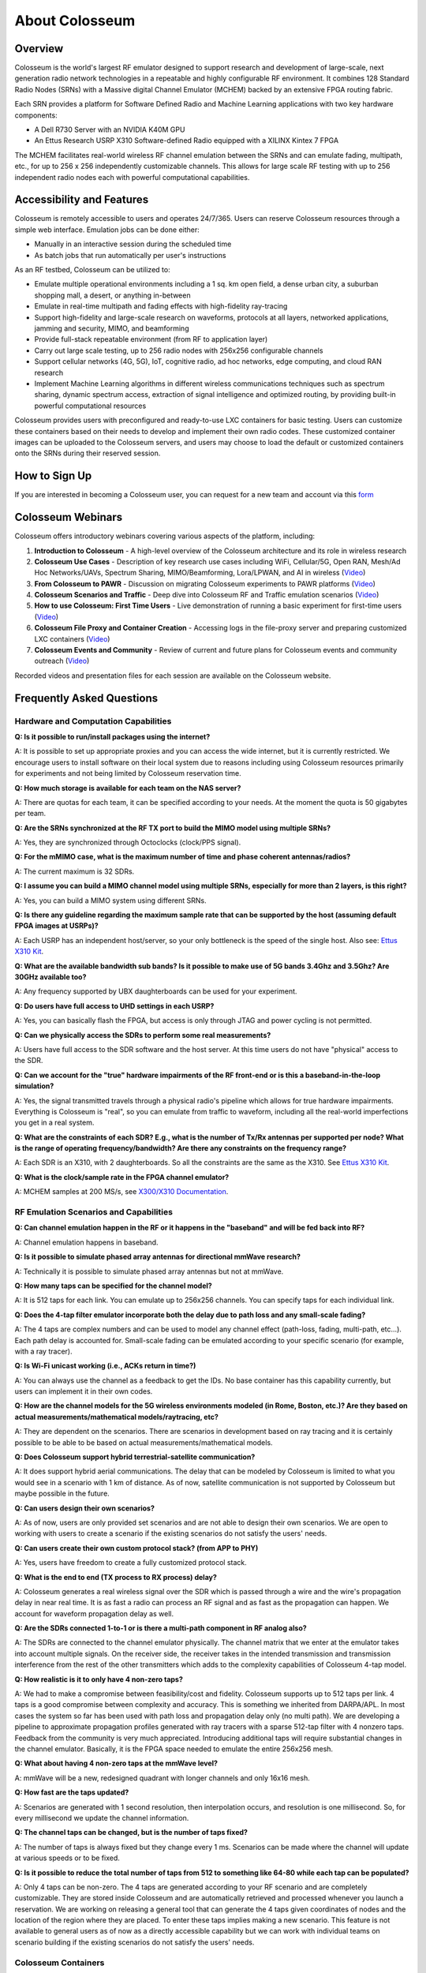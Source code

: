 =====================
About Colosseum
=====================

Overview
--------

Colosseum is the world's largest RF emulator designed to support research and development of large-scale, next generation radio network technologies in a repeatable and highly configurable RF environment. It combines 128 Standard Radio Nodes (SRNs) with a Massive digital Channel Emulator (MCHEM) backed by an extensive FPGA routing fabric.

Each SRN provides a platform for Software Defined Radio and Machine Learning applications with two key hardware components:

* A Dell R730 Server with an NVIDIA K40M GPU
* An Ettus Research USRP X310 Software-defined Radio equipped with a XILINX Kintex 7 FPGA

The MCHEM facilitates real-world wireless RF channel emulation between the SRNs and can emulate fading, multipath, etc., for up to 256 x 256 independently customizable channels. This allows for large scale RF testing with up to 256 independent radio nodes each with powerful computational capabilities.

Accessibility and Features
--------------------------

Colosseum is remotely accessible to users and operates 24/7/365. Users can reserve Colosseum resources through a simple web interface. Emulation jobs can be done either:

* Manually in an interactive session during the scheduled time
* As batch jobs that run automatically per user's instructions

As an RF testbed, Colosseum can be utilized to:

* Emulate multiple operational environments including a 1 sq. km open field, a dense urban city, a suburban shopping mall, a desert, or anything in-between
* Emulate in real-time multipath and fading effects with high-fidelity ray-tracing
* Support high-fidelity and large-scale research on waveforms, protocols at all layers, networked applications, jamming and security, MIMO, and beamforming
* Provide full-stack repeatable environment (from RF to application layer)
* Carry out large scale testing, up to 256 radio nodes with 256x256 configurable channels
* Support cellular networks (4G, 5G), IoT, cognitive radio, ad hoc networks, edge computing, and cloud RAN research
* Implement Machine Learning algorithms in different wireless communications techniques such as spectrum sharing, dynamic spectrum access, extraction of signal intelligence and optimized routing, by providing built-in powerful computational resources

Colosseum provides users with preconfigured and ready-to-use LXC containers for basic testing. Users can customize these containers based on their needs to develop and implement their own radio codes. These customized container images can be uploaded to the Colosseum servers, and users may choose to load the default or customized containers onto the SRNs during their reserved session.

How to Sign Up
-------------

If you are interested in becoming a Colosseum user, you can request for a new team and account via this `form <https://docs.google.com/forms/d/e/1FAIpQLScHZ7gNyO4TB8b2xXPnbvPCSzGv22i0NREQ7p2XZyhF-dNQWA/viewform>`_

Colosseum Webinars
-----------------

Colosseum offers introductory webinars covering various aspects of the platform, including:


1. **Introduction to Colosseum** - A high-level overview of the Colosseum architecture and its role in wireless research

2. **Colosseum Use Cases** - Description of key research use cases including WiFi, Cellular/5G, Open RAN, Mesh/Ad Hoc Networks/UAVs, Spectrum Sharing, MIMO/Beamforming, Lora/LPWAN, and AI in wireless
   (`Video <https://www.youtube.com/watch?v=vNKbr19VdWM&list=PLyPwVNte-Wvqovf58LWsfmvWLHQ-dGGQz&index=2>`_)

3. **From Colosseum to PAWR** - Discussion on migrating Colosseum experiments to PAWR platforms
   (`Video <https://www.youtube.com/watch?v=H1xT1fv3nnc&list=PLyPwVNte-Wvqovf58LWsfmvWLHQ-dGGQz&index=3>`_)

4. **Colosseum Scenarios and Traffic** - Deep dive into Colosseum RF and Traffic emulation scenarios
   (`Video <https://www.youtube.com/watch?v=kduNeOxWorw&list=PLyPwVNte-Wvqovf58LWsfmvWLHQ-dGGQz&index=4>`_)

5. **How to use Colosseum: First Time Users** - Live demonstration of running a basic experiment for first-time users
   (`Video <https://www.youtube.com/watch?v=Ct1m9aDQhwc&list=PLyPwVNte-Wvqovf58LWsfmvWLHQ-dGGQz&index=5>`_)

6. **Colosseum File Proxy and Container Creation** - Accessing logs in the file-proxy server and preparing customized LXC containers
   (`Video <https://www.youtube.com/watch?v=HmZlTQ0xL1E&list=PLyPwVNte-Wvqovf58LWsfmvWLHQ-dGGQz&index=6>`_)

7. **Colosseum Events and Community** - Review of current and future plans for Colosseum events and community outreach
   (`Video <https://www.youtube.com/watch?v=Xn1zB3b_rOc&list=PLyPwVNte-Wvqovf58LWsfmvWLHQ-dGGQz&index=7>`_)

Recorded videos and presentation files for each session are available on the Colosseum website.

Frequently Asked Questions
-------------------------

Hardware and Computation Capabilities
~~~~~~~~~~~~~~~~~~~~~~~~~~~~~~~~~~~~

**Q: Is it possible to run/install packages using the internet?**

A: It is possible to set up appropriate proxies and you can access the wide internet, but it is currently restricted. We encourage users to install software on their local system due to reasons including using Colosseum resources primarily for experiments and not being limited by Colosseum reservation time.

**Q: How much storage is available for each team on the NAS server?**

A: There are quotas for each team, it can be specified according to your needs. At the moment the quota is 50 gigabytes per team.

**Q: Are the SRNs synchronized at the RF TX port to build the MIMO model using multiple SRNs?**

A: Yes, they are synchronized through Octoclocks (clock/PPS signal).

**Q: For the mMIMO case, what is the maximum number of time and phase coherent antennas/radios?**

A: The current maximum is 32 SDRs.

**Q: I assume you can build a MIMO channel model using multiple SRNs, especially for more than 2 layers, is this right?**

A: Yes, you can build a MIMO system using different SRNs.

**Q: Is there any guideline regarding the maximum sample rate that can be supported by the host (assuming default FPGA images at USRPs)?**

A: Each USRP has an independent host/server, so your only bottleneck is the speed of the single host. Also see: `Ettus X310 Kit <https://www.ettus.com/all-products/x310-kit/>`_.

**Q: What are the available bandwidth sub bands? Is it possible to make use of 5G bands 3.4Ghz and 3.5Ghz? Are 30GHz available too?**

A: Any frequency supported by UBX daughterboards can be used for your experiment.

**Q: Do users have full access to UHD settings in each USRP?**

A: Yes, you can basically flash the FPGA, but access is only through JTAG and power cycling is not permitted.

**Q: Can we physically access the SDRs to perform some real measurements?**

A: Users have full access to the SDR software and the host server. At this time users do not have "physical" access to the SDR.

**Q: Can we account for the "true" hardware impairments of the RF front-end or is this a baseband-in-the-loop simulation?**

A: Yes, the signal transmitted travels through a physical radio's pipeline which allows for true hardware impairments. Everything is Colosseum is "real", so you can emulate from traffic to waveform, including all the real-world imperfections you get in a real system.

**Q: What are the constraints of each SDR? E.g., what is the number of Tx/Rx antennas per supported per node? What is the range of operating frequency/bandwidth? Are there any constraints on the frequency range?**

A: Each SDR is an X310, with 2 daughterboards. So all the constraints are the same as the X310. See `Ettus X310 Kit <https://www.ettus.com/all-products/x310-kit/>`_.

**Q: What is the clock/sample rate in the FPGA channel emulator?**

A: MCHEM samples at 200 MS/s, see `X300/X310 Documentation <https://kb.ettus.com/X300/X310>`_.

RF Emulation Scenarios and Capabilities
~~~~~~~~~~~~~~~~~~~~~~~~~~~~~~~~~~~~~~

**Q: Can channel emulation happen in the RF or it happens in the "baseband" and will be fed back into RF?**

A: Channel emulation happens in baseband.

**Q: Is it possible to simulate phased array antennas for directional mmWave research?**

A: Technically it is possible to simulate phased array antennas but not at mmWave.

**Q: How many taps can be specified for the channel model?**

A: It is 512 taps for each link. You can emulate up to 256x256 channels. You can specify taps for each individual link.

**Q: Does the 4-tap filter emulator incorporate both the delay due to path loss and any small-scale fading?**

A: The 4 taps are complex numbers and can be used to model any channel effect (path-loss, fading, multi-path, etc…). Each path delay is accounted for. Small-scale fading can be emulated according to your specific scenario (for example, with a ray tracer).

**Q: Is Wi-Fi unicast working (i.e., ACKs return in time?)**

A: You can always use the channel as a feedback to get the IDs. No base container has this capability currently, but users can implement it in their own codes.

**Q: How are the channel models for the 5G wireless environments modeled (in Rome, Boston, etc.)? Are they based on actual measurements/mathematical models/raytracing, etc?**

A: They are dependent on the scenarios. There are scenarios in development based on ray tracing and it is certainly possible to be able to be based on actual measurements/mathematical models.

**Q: Does Colosseum support hybrid terrestrial-satellite communication?**

A: It does support hybrid aerial communications. The delay that can be modeled by Colosseum is limited to what you would see in a scenario with 1 km of distance. As of now, satellite communication is not supported by Colosseum but maybe possible in the future.

**Q: Can users design their own scenarios?**

A: As of now, users are only provided set scenarios and are not able to design their own scenarios. We are open to working with users to create a scenario if the existing scenarios do not satisfy the users' needs.

**Q: Can users create their own custom protocol stack? (from APP to PHY)**

A: Yes, users have freedom to create a fully customized protocol stack.

**Q: What is the end to end (TX process to RX process) delay?**

A: Colosseum generates a real wireless signal over the SDR which is passed through a wire and the wire's propagation delay in near real time. It is as fast a radio can process an RF signal and as fast as the propagation can happen. We account for waveform propagation delay as well.

**Q: Are the SDRs connected 1-to-1 or is there a multi-path component in RF analog also?**

A: The SDRs are connected to the channel emulator physically. The channel matrix that we enter at the emulator takes into account multiple signals. On the receiver side, the receiver takes in the intended transmission and transmission interference from the rest of the other transmitters which adds to the complexity capabilities of Colosseum 4-tap model.

**Q: How realistic is it to only have 4 non-zero taps?**

A: We had to make a compromise between feasibility/cost and fidelity. Colosseum supports up to 512 taps per link. 4 taps is a good compromise between complexity and accuracy. This is something we inherited from DARPA/APL. In most cases the system so far has been used with path loss and propagation delay only (no multi path). We are developing a pipeline to approximate propagation profiles generated with ray tracers with a sparse 512-tap filter with 4 nonzero taps. Feedback from the community is very much appreciated. Introducing additional taps will require substantial changes in the channel emulator. Basically, it is the FPGA space needed to emulate the entire 256x256 mesh.

**Q: What about having 4 non-zero taps at the mmWave level?**

A: mmWave will be a new, redesigned quadrant with longer channels and only 16x16 mesh.

**Q: How fast are the taps updated?**

A: Scenarios are generated with 1 second resolution, then interpolation occurs, and resolution is one millisecond. So, for every millisecond we update the channel information.

**Q: The channel taps can be changed, but is the number of taps fixed?**

A: The number of taps is always fixed but they change every 1 ms. Scenarios can be made where the channel will update at various speeds or to be fixed.

**Q: Is it possible to reduce the total number of taps from 512 to something like 64-80 while each tap can be populated?**

A: Only 4 taps can be non-zero. The 4 taps are generated according to your RF scenario and are completely customizable. They are stored inside Colosseum and are automatically retrieved and processed whenever you launch a reservation. We are working on releasing a general tool that can generate the 4 taps given coordinates of nodes and the location of the region where they are placed. To enter these taps implies making a new scenario. This feature is not available to general users as of now as a directly accessible capability but we can work with individual teams on scenario building if the existing scenarios do not satisfy the users' needs.

Colosseum Containers
~~~~~~~~~~~~~~~~~~~

**Q: What is the process for using specific packages for custom experiments?**

A: A custom LXC container must be created and all packages and changes must be made on your local machine and then saved to the image and uploaded to the experiment's reservation website.

**Q: Would the container management framework support something like Kubernetes or Kubevirt?**

A: Not right now, but we are planning on supporting them.

**Q: Can users have a snapshot of the image within the container using the Colosseum CLI?**

A: Yes, and it will be saved in the images folder of your team directory.

**Q: Do the containers have access to the internet? Or do I have to download the container to install software?**

A: By default, containers do not have access to the internet. The best practice to install new software is by downloading the base image on your computer and modify it as you wish, and then upload it back to Colosseum.

**Q: What is usually included in the container exactly? Everything running on SRN?**

A: A container includes your own code to process the incoming traffic. The base containers come with the UHD drivers, Colosseum CLI, and all other requirements needed to connect to the USRPs, the MCHEM, and other components of the system.

**Q: Has there been benchmarking done to compare the potential overhead of running code in container instead of native machine? Any implications on types of experiments supportable?**

A: LXC containers give you bare metal access to hardware. So, the overhead should be negligible. The code is running locally on the SRN host. Each SRN has its own blade server.

Legacy Scenarios Support, PAWR Integration and Future Upgrades
~~~~~~~~~~~~~~~~~~~~~~~~~~~~~~~~~~~~~~~~~~~~~~~~~~~~~~~~~~~~~~

**Q: Are you going to resurrect the mandated outcomes and collaboration channel from the SC2 competition?**

A: For the time being, we are not working on resurrecting the mandated outcomes. The feature is archived at the moments as the current focus is not for competition-based experiments.

**Q: To what extent can Colosseum currently serve as a stepping-stone to in-field experimentation on the existing PAWR platforms?**

A: We have onboarded a large set of lead users including participants from the DARPA SC2 competition and other lead user communities with prior experience with Colosseum which include some NSF researchers. These teams developed the containers ansible tool chains to extend the containers that we use for Colosseum and that can be used for existing PAWR platforms. While the process is still being optimized, there is capability for instantiating the Colosseum LXC containers on the PAWR compute fabric that will allow them to connect to the SDRs that are available for PAWR.

**Q: Are there any in-field PAWR scenarios currently modeled in Colosseum?**

A: Colosseum has 2 scenarios from the PAWR platform that were based on measurement campaigns that would be run statically and remotely by the Northeastern team to develop. Recently, the PAWR team itself has run a measurement campaign and we will be releasing to the public, the data set at multiple frequencies. These frequencies (CBRS and 2.5) are currently being annotated and will be released to the community.

Selected Scenarios
------------------

Colosseum offers a variety of RF scenarios for different research purposes:

LTE and Wi-Fi Coexistence Scenario (50005)
~~~~~~~~~~~~~~~~~~~~~~~~~~~~~~~~~~~~~~~~~~

Overview - High-Level Description
^^^^^^^^^^^^^^^^^^^^^^^^^^^^^^^^^

+-------------------+------------------------------------------------+
| Label             | Value                                          |
+===================+================================================+
| Version           | Formal                                         |
+-------------------+------------------------------------------------+
| RF ID             | 50005                                          |
+-------------------+------------------------------------------------+
| RF Description    | 50005 (LTE-WiFi with mobility scenario + 70dB) |
+-------------------+------------------------------------------------+
| Noise power BW    | 20 MHz                                         |
+-------------------+------------------------------------------------+
| Usable BW for     | 80 MHz                                         |
| transmissions     |                                                |
+-------------------+------------------------------------------------+
| Traffic ID        | 500050                                         |
+-------------------+------------------------------------------------+
| Traffic           | Default (WiFi: Video, LTE UE1: VOIP,           |
| Description       | LTE UE2: Vehicle Safety service)               |
+-------------------+------------------------------------------------+
| Center Frequency  | 1.0 GHz                                        |
+-------------------+------------------------------------------------+
| Number of Nodes   | 5                                              |
+-------------------+------------------------------------------------+
| Duration          | 70 seconds                                     |
+-------------------+------------------------------------------------+

Narrative
^^^^^^^^^

This scenario has been intended to study the interference of the WiFi IEEE802.11ac network on the LTE mobile UE with ISM band carrier aggregation in an urban campus scenario. In this scenario, a portion of the Northeastern University Boston campus is considered with WiFi coverage that serves students and staff with the Internet service. 

In addition, there are two mobile LTE UEs in vehicles that are passing the campus area through Huntington avenue moving between Gainsborough street and the Forsyth street intersection with a set velocity.

The LTE network can operate both in the dedicated licensed band as well as in an unlicensed ISM band in coexistence with the WiFi network. The LTE base station (eNodeB) is a small cell, mounted on a building wall, and the outdoor WiFi access point is mounted on the rooftop of the Ell Hall building. 

The green dots represent the sample of channels for the three mobile users including the WiFi users located in the campus Krentzman quadrangle. The arrangement of the LTE eNodeB and WiFi AP in this scenario demonstrates the combination of Line of Sight (LOS) and Non-Line of Sight (NLOS) communication channel states with respect to the location of the mobile users along their trajectory.

.. figure:: _static/images/5005/5005_map.png
   :width: 600px
   :alt: LTE and Wi-Fi coexistence scenario at Northeastern University campus
   :align: center

   Figure 1: LTE-WiFi coexistence scenario in the Northeastern Boston campus wireless environment showing the positions of LTE BS, LTE UEs, WiFi AP, and WiFi UE.

The details for the mobility type, pattern and velocity can be found in the tables below. 

.. container:: horizontal-figures

   .. figure:: _static/5005/5005_table1.png
      :width: 200px
      :alt: Scenario table 1
   
   .. figure:: _static/5005/5005_table2.png
      :width: 200px
      :alt: Scenario table 2
   
   .. figure:: _static/5005/5005_table3.png
      :width: 200px
      :alt: Scenario table 3

Node Placement
^^^^^^^^^^^^^^

The table below indicates which node id's map to which label in the physically simulated wireless environment:

+------------+---------------+
| Node ID #  | Node Name     |
+============+===============+
| 1          | LTE BS        |
|            | (eNodeB)      |
+------------+---------------+
| 2          | WiFi AP       |
+------------+---------------+
| 3          | LTE UE #1     |
+------------+---------------+
| 4          | LTE UE #2     |
+------------+---------------+
| 5          | WiFi UE       |
+------------+---------------+

Scenario Parameters
^^^^^^^^^^^^^^^^^^^

+------------------------+----------------------------------------+
| Label                  | Value                                  |
+========================+========================================+
| Modeled Location       | Northeastern University, Boston campus |
+------------------------+----------------------------------------+
| Scenario Duration      | 70 [S]                                 |
+------------------------+----------------------------------------+
| Scenario Repeats       | True                                   |
| at End?                |                                        |
+------------------------+----------------------------------------+
| Number of Nodes        | 5                                      |
+------------------------+----------------------------------------+
| Number of Teams        | NA                                     |
+------------------------+----------------------------------------+
| Government Controlled  | NA                                     |
| Radios                 |                                        |
+------------------------+----------------------------------------+
| Ray-tracing simulation | 5.8 GHz                                |
| frequency              |                                        |
+------------------------+----------------------------------------+
| Emulation Center       | 1 GHz                                  |
| Frequency              |                                        |
+------------------------+----------------------------------------+
| Max Scenario Bandwidth | 80.0 MHz                               |
+------------------------+----------------------------------------+
| SRN Separation Range   | NA                                     |
+------------------------+----------------------------------------+
| Node Mobility          | LTE UEs: Route, WiFi UE: Random Way    |
|                        | Point (RWP)                            |
+------------------------+----------------------------------------+
| Link Reciprocity       | NA                                     |
+------------------------+----------------------------------------+
| Self Channel (Gain to  | only reflections                       |
| Own Antenna)           |                                        |
+------------------------+----------------------------------------+
| Antenna Pattern        | Isotropic                              |
+------------------------+----------------------------------------+
| Number of Antennas     | 2 (identical channel)                  |
| Per Node               |                                        |
+------------------------+----------------------------------------+
| Antenna Spacing        | NA                                     |
+------------------------+----------------------------------------+

See the `scenario manual <_static/docs/5005_manual.pdf>`_ for more information on how to use MATLAB to build RF scenarios for Colosseum.


Integrated Access and Backhaul (IAB) Scenarios
~~~~~~~~~~~~~~~~~~~~~~~~~~~~~~~~~~~~~~~~~~~~~~

Narrative
^^^^^^^^^

This RF scenarios emulates the wireless environment in different densely urban areas around Europe. Specifically in Florence, Milan, Barcelona and Luxemburg. In this scenarios we deploy around 25 IAB nodes. 

Since the current IAB-like implementation available needs two different SRNs for each IAB node, the scenario doubles every node, by creating two radio nodes in the same location. This scenario is intended to test large scale IAB-deployments, but by ignoring the doubled nodes it can be used to experiment any kind of mobile network.

Node Placement
^^^^^^^^^^^^^^

For the placement of the gNBs an heuristic developed by Gemmi et Al. has been used. The heuristic tries to find the combination of k gNBs location among the perimeter of the buildings, that maximizes the Line-of-Sight coverage towards public roads. More details are available in the paper.

Radio Environment Modelling
^^^^^^^^^^^^^^^^^^^^^^^^^^^

For the generation of this scenario we first have computed the visibility graph among all the gNB locations. This allowed us to discern LoS links from NLoS links. Afterwards we have applied the Urban Micro (UMi) channel model documented by ETSI in the technical report TR38.901. 

Finally, since Colosseum have a base pathloss of around 50dB, this value has been subtracted by the pathloss to compensate. More details on this are available in the original research: `CaST <https://ece.northeastern.edu/wineslab/papers/villa2022wintech.pdf>`_.

For each scenario, four different variations have been implemented, varying the modeled frequency (28GHz or 3.6GHz) and varying the type of link considered (only LoS links or all kind of links).

Florence, Italy
^^^^^^^^^^^^^^^

.. figure:: _static/images/iab/iab_map_florence.png
   :width: 300px
   :alt: IAB Florence map
   :align: center

+------------------------+----------------------------------------+
| **Label**              | **Value**                              |
+========================+========================================+
| Area                   | Via di Maragliano, Florence, Italy     |
+------------------------+----------------------------------------+
| Coordinates            | 11.232E, 43.786N                       |
+------------------------+----------------------------------------+
| RF ID                  | XXXXX (28 GHz)                         |
|                        | XXXXX (28 GHz only LoS)                |
|                        | XXXXX (3.6 GHz)                        |
|                        | XXXXX (3.6 GHz only LoS)               |
+------------------------+----------------------------------------+
| Duration               | 1s, cyclable                           |
+------------------------+----------------------------------------+
| RF Description         | Single Tap, large scale                |
+------------------------+----------------------------------------+
| Center Frequency       | 1GHz                                   |
+------------------------+----------------------------------------+
| Number of Nodes        | 40 (20 IAB nodes)                      |
+------------------------+----------------------------------------+

Milan, Italy
^^^^^^^^^^^^

.. figure:: _static/images/iab/iab_map_milan.png
   :width: 300px
   :alt: IAB Milan map
   :align: center

+------------------------+----------------------------------------+
| **Label**              | **Value**                              |
+========================+========================================+
| Area                   | Milan, Italy                           |
+------------------------+----------------------------------------+
| Coordinates            | 9.203E, 45.464N                        |
+------------------------+----------------------------------------+
| RF ID                  | XXXXX (28 GHz)                         |
|                        | XXXXX (28 GHz only LoS)                |
|                        | XXXXX (3.6 GHz)                        |
|                        | XXXXX (3.6 GHz only LoS)               |
+------------------------+----------------------------------------+
| Duration               | 1s, cyclable                           |
+------------------------+----------------------------------------+
| RF Description         | Single Tap, large scale                |
+------------------------+----------------------------------------+
| Center Frequency       | 1GHz                                   |
+------------------------+----------------------------------------+
| Number of Nodes        | 52 (23 IAB nodes)                      |
+------------------------+----------------------------------------+

Barcelona, Spain
^^^^^^^^^^^^^^^^

.. figure:: _static/images/iab/iab_map_barcelona.png
   :width: 300px
   :alt: IAB Barcelona map
   :align: center

+------------------------+----------------------------------------+
| **Label**              | **Value**                              |
+========================+========================================+
| Area                   | Plaza de Catalunya, Barcelona, Spain   |
+------------------------+----------------------------------------+
| Coordinates            | 2.168E, 41.389N                        |
+------------------------+----------------------------------------+
| RF ID                  | XXXXX (28 GHz)                         |
|                        | XXXXX (28 GHz only LoS)                |
|                        | XXXXX (3.6 GHz)                        |
|                        | XXXXX (3.6 GHz only LoS)               |
+------------------------+----------------------------------------+
| Duration               | 1s, cyclable                           |
+------------------------+----------------------------------------+
| RF Description         | Single Tap, large scale                |
+------------------------+----------------------------------------+
| Center Frequency       | 1GHz                                   |
+------------------------+----------------------------------------+
| Number of Nodes        | 46 (23 IAB nodes)                      |
+------------------------+----------------------------------------+

Luxembourg
^^^^^^^^^^

.. figure:: _static/images/iab/iab_map_luxembourg.png
   :width: 300px
   :alt: IAB Luxembourg map
   :align: center

+------------------------+----------------------------------------+
| **Label**              | **Value**                              |
+========================+========================================+
| Area                   | Parc de Merl, Luxembourg               |
+------------------------+----------------------------------------+
| Coordinates            | 6.115E, 49.60N                         |
+------------------------+----------------------------------------+
| RF ID                  | XXXXX (28 GHz)                         |
|                        | XXXXX (28 GHz only LoS)                |
|                        | XXXXX (3.6 GHz)                        |
|                        | XXXXX (3.6 GHz only LoS)               |
+------------------------+----------------------------------------+
| Duration               | 1s, cyclable                           |
+------------------------+----------------------------------------+
| RF Description         | Single Tap, large scale                |
+------------------------+----------------------------------------+
| Center Frequency       | 1GHz                                   |
+------------------------+----------------------------------------+
| Number of Nodes        | 70 (35 IAB nodes)                      |
+------------------------+----------------------------------------+


Other Available Scenarios
~~~~~~~~~~~~~~~~~~~~~~~~

Colosseum offers a wide range of other scenarios, including the following:

Base Tests 1 GHz
^^^^^^^^^^^^^^^^

* Scenario IDs: 1009, 10009, 10024
* Base scenarios used for all tests with all paths at 0dB at 1 GHz.
* Available scenarios: 1009, 10009, 10024

Cellular Scenarios
^^^^^^^^^^^^^^^^^^

* Scenario IDs: 1017 - 1036, 1041, 10042 - 10077
* Cellular scenarios with various channel characteristics and locations: Rome, Boston, Salt Lake City.
* Available scenarios: 1017, 1018, 1019, 1024, 1025, 1026, 1027, 1031, 1033, 1035, 1036, 1041, 10042, 10043, 10044, 10045, 10071, 10072, 10073, 10074, 10075, 10076, 10077, 10078, 10079

Alleys of Austin
^^^^^^^^^^^^^^^^

* Scenario IDs: 7013, 7014, 10015
* Legacy scenarios of Alleys of Austin.
* Available scenarios: 7013, 7014, 10015

SCE Qualifications
^^^^^^^^^^^^^^^^^^

* Scenario IDs: 9988 - 9991
* Legacy SCE qualifications scenarios.
* Available scenarios: 9988, 9991

Anechoic Chamber
^^^^^^^^^^^^^^^^

* Scenario IDs: 12348 - 12356
* Anechoic Chamber scenarios with different boosts and taps.
* Available scenarios: 12350, 12351, 12352, 12353, 12354, 12356

User-defined LoRa
^^^^^^^^^^^^^^^^^

* Scenario IDs: 13201 - 13205
* User-defined scenarios with LoRa.
* Available scenarios: 13201, 13202, 13203, 13204, 13205, 13206, 13207

User-Defined Other
^^^^^^^^^^^^^^^^^^

* Scenario IDs: 33001 - 33100
* Various user-defined scenarios.
* Available scenarios: 33001, 33002, 33003, 33004, 33005, 33010, 33011, 33012, 33013, 33014

Cellular Rural Small
^^^^^^^^^^^^^^^^^^^^

* Scenario IDs: 35001-35005
* Cellular Rural Small Static scenarios at different frequencies (1 GHz and 3.6 GHz).
* Available scenarios: 35001, 35002, 35003, 35004, 35005

Tampa, Florida
^^^^^^^^^^^^^^

* Scenario IDs: 43100 - 43110
* Real-field scenarios in Tampa, Florida, with mobile nodes.
* Available scenarios: 43100, 43101, 43102, 43103, 43105, 43107

Arena Digital Twin
^^^^^^^^^^^^^^^^^^

* Scenario IDs: 45001 - 45003
* Replicate of the Arena 64-antenna grid over-the-air indoor testbed.
* Available scenarios: 45001, 45002, 45003

Waikiki Beach, Honolulu
^^^^^^^^^^^^^^^^^^^^^^^

* Scenario IDs: 45101 - 45104
* Outdoor cellular scenario in Waikiki Beach, Honolulu, with BS, UEs, and a mobile ship.
* Available scenarios: 45101, 45102, 45103, 45104

Northeastern University Campus, Boston
^^^^^^^^^^^^^^^^^^^^^^^^^^^^^^^^^^^^^^^

* Scenario ID: 50005
* LTE and Wi-Fi coexistence in an outdoor location in the Northeastern Campus.

Fixed Pathloss 1 GHz
^^^^^^^^^^^^^^^^^^^^

* Scenario IDs: 51000 - 51100
* Synthetic scenarios with all paths at a fixed pathloss at 1 GHz.
* Available scenarios: 51005, 51010, 51015, 51020, 51025, 51030

0 dB Various Frequencies
^^^^^^^^^^^^^^^^^^^^^^^

* Scenario IDs: 52000 - 52100
* Base scenarios with all paths at 0dB at various center frequencies.
* Available scenarios: 52001, 52002, 52003, 52004, 52005, 52006

Channel Sounding
^^^^^^^^^^^^^^^^

* Scenario IDs: 90000 - 99100
* Channel Sounding scenarios, developed in a synthetic way to study MCHEM behavior.
* Available scenarios: 90000, 90001, 90002, 90003, 90004, 90005, 90006, 90007, 90008, 90009

